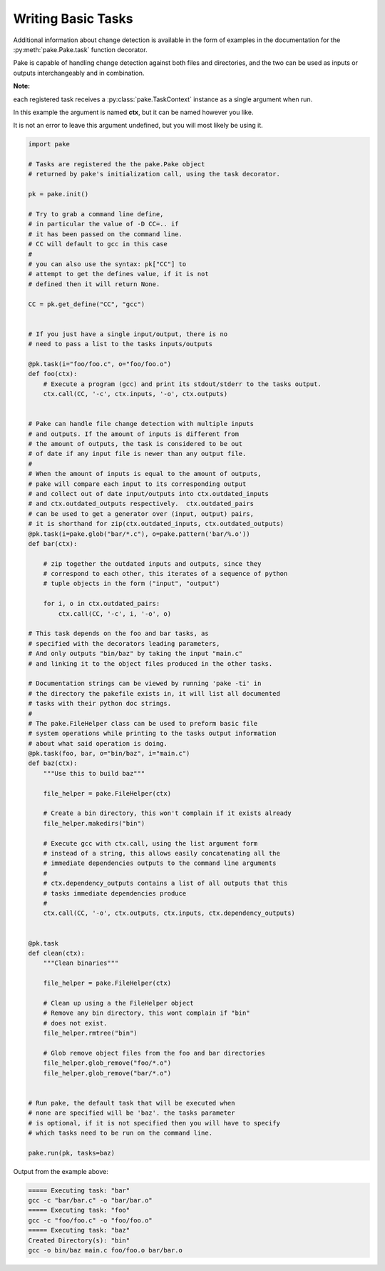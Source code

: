 Writing Basic Tasks
===================

Additional information about change detection is available in the form of examples in
the documentation for the :py:meth:`pake.Pake.task` function decorator.

Pake is capable of handling change detection against both files and directories, and the two can be used
as inputs or outputs interchangeably and in combination.


**Note:**

each registered task receives a :py:class:`pake.TaskContext` instance as a single argument when run.

In this example the argument is named **ctx**, but it can be named however you like.

It is not an error to leave this argument undefined, but you will most likely be using it.


.. code-block:: python

    import pake

    # Tasks are registered the the pake.Pake object
    # returned by pake's initialization call, using the task decorator.

    pk = pake.init()

    # Try to grab a command line define,
    # in particular the value of -D CC=.. if
    # it has been passed on the command line.
    # CC will default to gcc in this case
    #
    # you can also use the syntax: pk["CC"] to
    # attempt to get the defines value, if it is not
    # defined then it will return None.

    CC = pk.get_define("CC", "gcc")


    # If you just have a single input/output, there is no
    # need to pass a list to the tasks inputs/outputs

    @pk.task(i="foo/foo.c", o="foo/foo.o")
    def foo(ctx):
        # Execute a program (gcc) and print its stdout/stderr to the tasks output.
        ctx.call(CC, '-c', ctx.inputs, '-o', ctx.outputs)


    # Pake can handle file change detection with multiple inputs
    # and outputs. If the amount of inputs is different from
    # the amount of outputs, the task is considered to be out
    # of date if any input file is newer than any output file.
    #
    # When the amount of inputs is equal to the amount of outputs,
    # pake will compare each input to its corresponding output
    # and collect out of date input/outputs into ctx.outdated_inputs
    # and ctx.outdated_outputs respectively.  ctx.outdated_pairs
    # can be used to get a generator over (input, output) pairs,
    # it is shorthand for zip(ctx.outdated_inputs, ctx.outdated_outputs)
    @pk.task(i=pake.glob("bar/*.c"), o=pake.pattern('bar/%.o'))
    def bar(ctx):

        # zip together the outdated inputs and outputs, since they
        # correspond to each other, this iterates of a sequence of python
        # tuple objects in the form ("input", "output")

        for i, o in ctx.outdated_pairs:
            ctx.call(CC, '-c', i, '-o', o)

    # This task depends on the foo and bar tasks, as
    # specified with the decorators leading parameters,
    # And only outputs "bin/baz" by taking the input "main.c"
    # and linking it to the object files produced in the other tasks.

    # Documentation strings can be viewed by running 'pake -ti' in
    # the directory the pakefile exists in, it will list all documented
    # tasks with their python doc strings.
    #
    # The pake.FileHelper class can be used to preform basic file
    # system operations while printing to the tasks output information
    # about what said operation is doing.
    @pk.task(foo, bar, o="bin/baz", i="main.c")
    def baz(ctx):
        """Use this to build baz"""

        file_helper = pake.FileHelper(ctx)

        # Create a bin directory, this won't complain if it exists already
        file_helper.makedirs("bin")

        # Execute gcc with ctx.call, using the list argument form
        # instead of a string, this allows easily concatenating all the
        # immediate dependencies outputs to the command line arguments
        #
        # ctx.dependency_outputs contains a list of all outputs that this
        # tasks immediate dependencies produce
        #
        ctx.call(CC, '-o', ctx.outputs, ctx.inputs, ctx.dependency_outputs)


    @pk.task
    def clean(ctx):
        """Clean binaries"""

        file_helper = pake.FileHelper(ctx)

        # Clean up using a the FileHelper object
        # Remove any bin directory, this wont complain if "bin"
        # does not exist.
        file_helper.rmtree("bin")

        # Glob remove object files from the foo and bar directories
        file_helper.glob_remove("foo/*.o")
        file_helper.glob_remove("bar/*.o")


    # Run pake, the default task that will be executed when
    # none are specified will be 'baz'. the tasks parameter
    # is optional, if it is not specified then you will have to specify
    # which tasks need to be run on the command line.

    pake.run(pk, tasks=baz)


Output from the example above:

.. code-block:: bash

    ===== Executing task: "bar"
    gcc -c "bar/bar.c" -o "bar/bar.o"
    ===== Executing task: "foo"
    gcc -c "foo/foo.c" -o "foo/foo.o"
    ===== Executing task: "baz"
    Created Directory(s): "bin"
    gcc -o bin/baz main.c foo/foo.o bar/bar.o